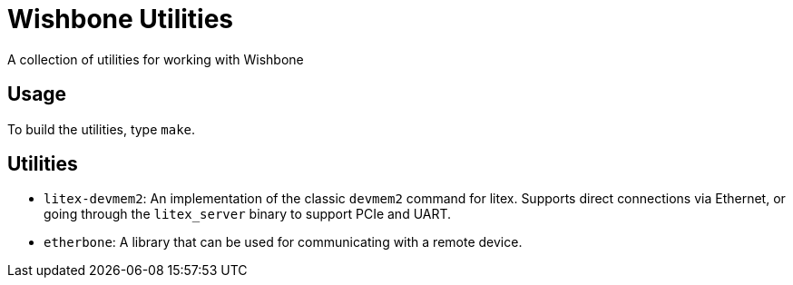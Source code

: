 # Wishbone Utilities

A collection of utilities for working with Wishbone

## Usage

To build the utilities, type `make`.

## Utilities

* `litex-devmem2`: An implementation of the classic `devmem2` command for litex.  Supports direct connections via Ethernet, or going through the `litex_server` binary to support PCIe and UART.

* `etherbone`: A library that can be used for communicating with a remote device.